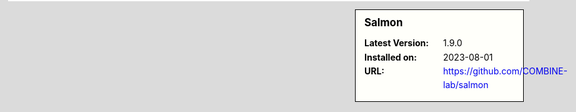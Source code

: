 .. sidebar:: Salmon

   :Latest Version: 1.9.0
   :Installed on: 2023-08-01
   :URL: https://github.com/COMBINE-lab/salmon
